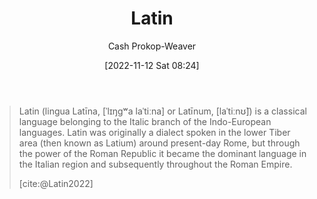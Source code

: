 :PROPERTIES:
:ID:       c2d1f99b-41ed-4476-b513-20e12456edc2
:LAST_MODIFIED: [2023-09-05 Tue 20:16]
:END:
#+title: Latin
#+hugo_custom_front_matter: :slug "c2d1f99b-41ed-4476-b513-20e12456edc2"
#+author: Cash Prokop-Weaver
#+date: [2022-11-12 Sat 08:24]
#+filetags: :concept:

#+begin_quote
Latin (lingua Latīna, [ˈlɪŋɡʷa laˈtiːna] or Latīnum, [laˈtiːnʊ̃]) is a classical language belonging to the Italic branch of the Indo-European languages. Latin was originally a dialect spoken in the lower Tiber area (then known as Latium) around present-day Rome, but through the power of the Roman Republic it became the dominant language in the Italian region and subsequently throughout the Roman Empire.

[cite:@Latin2022]
#+end_quote

* Flashcards :noexport:
#+print_bibliography: